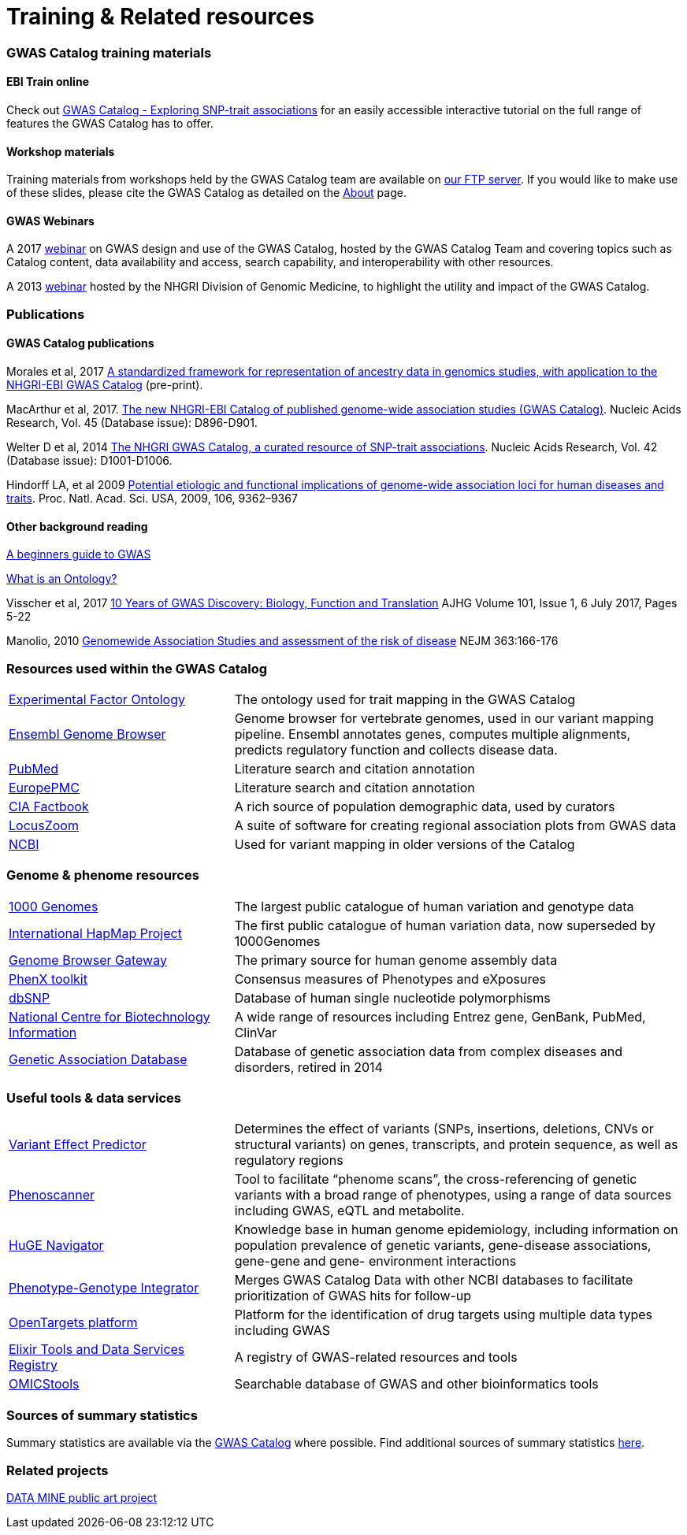 = Training & Related resources 

=== GWAS Catalog training materials

==== EBI Train online

Check out link:http://www.ebi.ac.uk/training/online/course/gwas-catalog-exploring-snp-trait-associations[GWAS Catalog - Exploring SNP-trait associations] for an easily accessible interactive tutorial on the full range of features the GWAS Catalog has to offer. 

==== Workshop materials

Training materials from workshops held by the GWAS Catalog team are available on link:ftp://ftp.ebi.ac.uk/pub/databases/gwas/training_materials/[our FTP server]. If you would like to make use of these slides, please cite the GWAS Catalog as detailed on the link:about[About] page.

==== GWAS Webinars

A 2017 link:http://www.ebi.ac.uk/training/online/course/nhgri-ebi-gwas-catalog-curated-resource-snp-trait-associations[webinar] on GWAS design and use of the GWAS Catalog, hosted by the GWAS Catalog Team and covering topics such as Catalog content, data availability and access, search capability, and interoperability with other resources.

A 2013 http://www.genome.gov/27554296[webinar] hosted by the NHGRI Division of Genomic Medicine, to highlight the utility and impact of the GWAS Catalog.


=== Publications

==== GWAS Catalog publications

Morales et al, 2017 link:https://www.biorxiv.org/content/early/2017/10/02/129395[A standardized framework for representation of ancestry data in genomics studies, with application to the NHGRI-EBI GWAS Catalog] (pre-print). 

MacArthur et al, 2017. link:https://academic.oup.com/nar/article/45/D1/D896/2605751[The new NHGRI-EBI Catalog of published genome-wide association studies (GWAS Catalog)]. Nucleic Acids Research, Vol. 45 (Database issue): D896-D901.

Welter D et al, 2014 link:https://academic.oup.com/nar/article/42/D1/D1001/1062755[The NHGRI GWAS Catalog, a curated resource of SNP-trait associations]. Nucleic Acids Research, Vol. 42 (Database issue): D1001-D1006.

Hindorff LA, et al 2009 link:http://www.genome.gov/Pages/About/OD/NewsAndFeatures/PNASGWASOnlineCatalog.pdf[Potential etiologic and functional implications of genome-wide association loci for human diseases and traits]. Proc. Natl. Acad. Sci. USA, 2009, 106, 9362–9367

==== Other background reading

link:https://www.yourgenome.org/stories/genome-wide-association-studies[A beginners guide to GWAS]

link:http://ontogenesis.knowledgeblog.org/66[What is an Ontology?] 

Visscher et al, 2017 link:http://www.sciencedirect.com/science/article/pii/S0002929717302409?via%3Dihub[10 Years of GWAS Discovery: Biology, Function and Translation] AJHG Volume 101, Issue 1, 6 July 2017, Pages 5-22

Manolio, 2010 link:http://www.nejm.org/doi/full/10.1056/NEJMra0905980[Genomewide Association Studies and assessment of the risk of disease] NEJM 363:166-176


=== Resources used within the GWAS Catalog


// tag::b-col-indv[]
[cols="1,2"]
|===

|link:https://www.ebi.ac.uk/efo/[Experimental Factor Ontology]
|The ontology used for trait mapping in the GWAS Catalog

|link:http://www.ensembl.org/[Ensembl Genome Browser]
|Genome browser for vertebrate genomes, used in our variant mapping pipeline. Ensembl annotates genes, computes multiple alignments, predicts regulatory function and collects disease data.

|link:https://www.ncbi.nlm.nih.gov/pubmed[PubMed]
|Literature search and citation annotation

|link:http://europepmc.org/[EuropePMC]
|Literature search and citation annotation

|link:https://www.cia.gov/library/publications/the-world-factbook/geos/lg.html[CIA Factbook]
|A rich source of population demographic data, used by curators

|link:http://locuszoom.org/[LocusZoom]
|A suite of software for creating regional association plots from GWAS data

|link:https://www.ncbi.nlm.nih.gov/[NCBI]
|Used for variant mapping in older versions of the Catalog

|===
// end::b-col-indv[]


=== Genome & phenome resources

// tag::b-col-indv[]
[cols="1,2"]
|===

|link:http://www.internationalgenome.org/[1000 Genomes]
|The largest public catalogue of human variation and genotype data

|http://www.hapmap.org/[International HapMap Project]
|The first public catalogue of human variation data, now superseded by 1000Genomes

|http://genome.ucsc.edu/cgi-bin/hgGateway[Genome Browser Gateway]
|The primary source for human genome assembly data

|link:http://www.phenxtoolkit.org/[PhenX toolkit]
|Consensus measures of Phenotypes and eXposures

|http://www.ncbi.nlm.nih.gov/projects/SNP/[dbSNP]
|Database of human single nucleotide polymorphisms

|https://www.ncbi.nlm.nih.gov/[National Centre for Biotechnology Information]
|A wide range of resources including Entrez gene, GenBank, PubMed, ClinVar

|http://geneticassociationdb.nih.gov/[Genetic Association Database]
|Database of genetic association data from complex diseases and disorders, retired in 2014

|===
// end::b-col-indv[]


=== Useful tools & data services


// tag::b-col-indv[]
[cols="1,2"]
|===

|https://www.ensembl.org/info/docs/tools/vep/index.html[Variant Effect Predictor]
|Determines the effect of variants (SNPs, insertions, deletions, CNVs or structural variants) on genes, transcripts, and protein sequence, as well as regulatory regions

|http://www.phenoscanner.medschl.cam.ac.uk/phenoscanner[Phenoscanner]
|Tool to facilitate “phenome scans”, the cross-referencing of genetic variants with a broad range of phenotypes, using a range of data sources including GWAS, eQTL and metabolite.

|https://phgkb.cdc.gov/PHGKB/hNHome.action[HuGE Navigator]
|Knowledge base in human genome epidemiology, including information on population prevalence of genetic variants, gene-disease associations, gene-gene and gene- environment interactions

|http://www.ncbi.nlm.nih.gov/gap/PheGenIUCSC[Phenotype-Genotype Integrator]
|Merges GWAS Catalog Data with other NCBI databases to facilitate prioritization of GWAS hits for follow-up

|http://targetvalidation.org[OpenTargets platform]
|Platform for the identification of drug targets using multiple data types including GWAS

|https://bio.tools/?page=1&q=GWAS%20study&sort=score&ord=desc[Elixir Tools and Data Services Registry]
|A registry of GWAS-related resources and tools

|https://omictools.com/search?q=GWAS[OMICStools]
|Searchable database of GWAS and other bioinformatics tools


|===
// end::b-col-indv[]

=== Sources of summary statistics

Summary statistics are available via the https://www.ebi.ac.uk/gwas/downloads/summary-statistics[GWAS Catalog] where possible. Find additional sources of summary statistics https://www.ebi.ac.uk/gwas/downloads/summary-statistics[here]. 

=== Related projects

link:http://www.bristol.ac.uk/integrative-epidemiology/news/2016/data-mine.html[DATA MINE public art project] 
